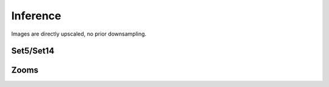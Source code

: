 Inference
=========

Images are directly upscaled, no prior downsampling.

Set5/Set14
-----------

.. image:: ../../_static/gallery/thesis/infer/16_set14.png
    :target: ../../_static/gallery/thesis/infer/16_set14.png

.. image:: ../../_static/gallery/thesis/infer/17_set14.png
    :target: ../../_static/gallery/thesis/infer/17_set141.png

.. image:: ../../_static/gallery/thesis/infer/18_set14.png
    :target: ../../_static/gallery/thesis/infer/18_set14.png

.. image:: ../../_static/gallery/thesis/infer/19_set14.png
    :target: ../../_static/gallery/thesis/infer/19_set141.png

.. image:: ../../_static/gallery/thesis/infer/20_set14.png
    :target: ../../_static/gallery/thesis/infer/20_set14.png

.. image:: ../../_static/gallery/thesis/infer/21_set14.png
    :target: ../../_static/gallery/thesis/infer/21_set14.png

.. image:: ../../_static/gallery/thesis/infer/22_set14.png
    :target: ../../_static/gallery/thesis/infer/22_set14.png

.. image:: ../../_static/gallery/thesis/infer/23_set14.png
    :target: ../../_static/gallery/thesis/infer/23_set14.png

.. image:: ../../_static/gallery/thesis/infer/24_set14.png
    :target: ../../_static/gallery/thesis/infer/24_set14.png

.. image:: ../../_static/gallery/thesis/infer/25_set14.png
    :target: ../../_static/gallery/thesis/infer/25_set14.png

.. image:: ../../_static/gallery/thesis/infer/26_set14.png
    :target: ../../_static/gallery/thesis/infer/26_set14.png

.. image:: ../../_static/gallery/thesis/infer/27_set14.png
    :target: ../../_static/gallery/thesis/infer/27_set14.png

.. image:: ../../_static/gallery/thesis/infer/28_set14.png
    :target: ../../_static/gallery/thesis/infer/28_set14.png

.. image:: ../../_static/gallery/thesis/infer/29_set14.png
    :target: ../../_static/gallery/thesis/infer/29_set14.png

.. image:: ../../_static/gallery/thesis/infer/30_set5.png
    :target: ../../_static/gallery/thesis/infer/30_set5.png

.. image:: ../../_static/gallery/thesis/infer/31_set5.png
    :target: ../../_static/gallery/thesis/infer/31_set5.png

.. image:: ../../_static/gallery/thesis/infer/32_set5.png
    :target: ../../_static/gallery/thesis/infer/32_set5.png

.. image:: ../../_static/gallery/thesis/infer/33_set5.png
    :target: ../../_static/gallery/thesis/infer/33_set5.png

.. image:: ../../_static/gallery/thesis/infer/34_set5.png
    :target: ../../_static/gallery/thesis/infer/34_set5.png


Zooms
-----

.. image:: ../../_static/gallery/thesis/infer/zooms/0_astro.png
    :target: ../../_static/gallery/thesis/infer/zooms/0_astro.png

.. image:: ../../_static/gallery/thesis/infer/zooms/1_baboon.png
    :target: ../../_static/gallery/thesis/infer/zooms/1_baboon.png

.. image:: ../../_static/gallery/thesis/infer/zooms/2_baboon.png
    :target: ../../_static/gallery/thesis/infer/zooms/2_baboon.png

.. image:: ../../_static/gallery/thesis/infer/zooms/3_baby.png
    :target: ../../_static/gallery/thesis/infer/zooms/3_baby.png

.. image:: ../../_static/gallery/thesis/infer/zooms/4_butter.png
    :target: ../../_static/gallery/thesis/infer/zooms/4_butter.png

.. image:: ../../_static/gallery/thesis/infer/zooms/5_castle.png
    :target: ../../_static/gallery/thesis/infer/zooms/5_castle.png

.. image:: ../../_static/gallery/thesis/infer/zooms/6_castle.png
    :target: ../../_static/gallery/thesis/infer/zooms/6_castle.png

.. image:: ../../_static/gallery/thesis/infer/zooms/7_fancy.png
    :target: ../../_static/gallery/thesis/infer/zooms/7_fancy.png

.. image:: ../../_static/gallery/thesis/infer/zooms/8_lena.png
    :target: ../../_static/gallery/thesis/infer/zooms/8_lena.png

.. image:: ../../_static/gallery/thesis/infer/zooms/9_ny.png
    :target: ../../_static/gallery/thesis/infer/zooms/9_ny.png

.. image:: ../../_static/gallery/thesis/infer/zooms/11_rb.png
    :target: ../../_static/gallery/thesis/infer/zooms/11_rb.png

.. image:: ../../_static/gallery/thesis/infer/zooms/12_zebra.png
    :target: ../../_static/gallery/thesis/infer/zooms/12_zebra.png
    
